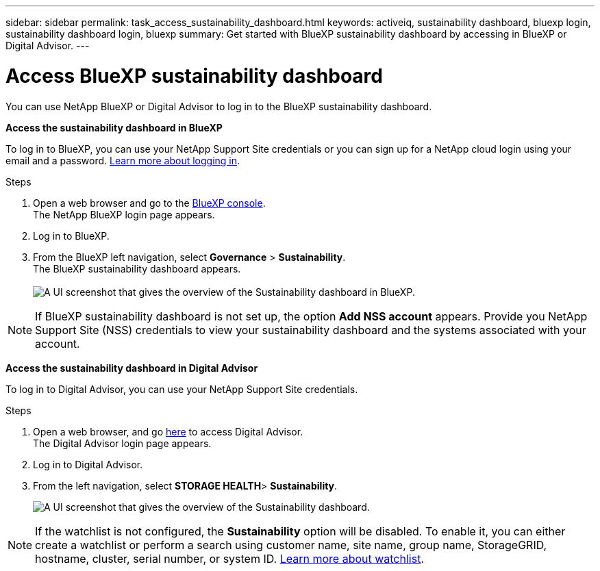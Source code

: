 ---
sidebar: sidebar
permalink: task_access_sustainability_dashboard.html
keywords: activeiq, sustainability dashboard, bluexp login, sustainability dashboard login, bluexp
summary: Get started with BlueXP sustainability dashboard by accessing in BlueXP or Digital Advisor.
---

= Access BlueXP sustainability dashboard
:toc: macro
:toclevels: 1
:hardbreaks:
:nofooter:
:icons: font
:linkattrs:
:imagesdir: ./media/

[.lead]
You can use NetApp BlueXP or Digital Advisor to log in to the BlueXP sustainability dashboard.

*Access the sustainability dashboard in BlueXP*

To log in to BlueXP, you can use your NetApp Support Site credentials or you can sign up for a NetApp cloud login using your email and a password. link:https://docs.netapp.com/us-en/cloud-manager-setup-admin/task-logging-in.html[Learn more about logging in^].

.Steps
. Open a web browser and go to the link:https://console.bluexp.netapp.com/[BlueXP console^].
  The NetApp BlueXP login page appears.
. Log in to BlueXP.
. From the BlueXP left navigation, select *Governance* > *Sustainability*.
  The BlueXP sustainability dashboard appears.
  +
image:sustainability_dashboard_bluexp.png[A UI screenshot that gives the overview of the Sustainability dashboard in BlueXP.]

NOTE: If BlueXP sustainability dashboard is not set up, the option *Add NSS account* appears. Provide you NetApp Support Site (NSS) credentials to view your sustainability dashboard and the systems associated with your account.

*Access the sustainability dashboard in Digital Advisor*

To log in to Digital Advisor, you can use your NetApp Support Site credentials.

.Steps
. Open a web browser, and go link:https://activeiq.netapp.com/?source=onlinedocs[here^] to access Digital Advisor.
  The Digital Advisor login page appears.
. Log in to Digital Advisor.
. From the left navigation, select *STORAGE HEALTH*> *Sustainability*.
+
image:sustainability_dashboard.png[A UI screenshot that gives the overview of the Sustainability dashboard.]

NOTE: If the watchlist is not configured, the *Sustainability* option will be disabled. To enable it, you can either create a watchlist or perform a search using customer name, site name, group name, StorageGRID, hostname, cluster, serial number, or system ID. link:concept_overview_dashboard.html[Learn more about watchlist].


